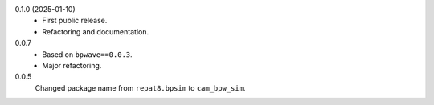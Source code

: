 0.1.0 (2025-01-10)
    * First public release.
    * Refactoring and documentation.

0.0.7
    * Based on ``bpwave==0.0.3``.
    * Major refactoring.

0.0.5
    Changed package name from ``repat8.bpsim`` to ``cam_bpw_sim``.
